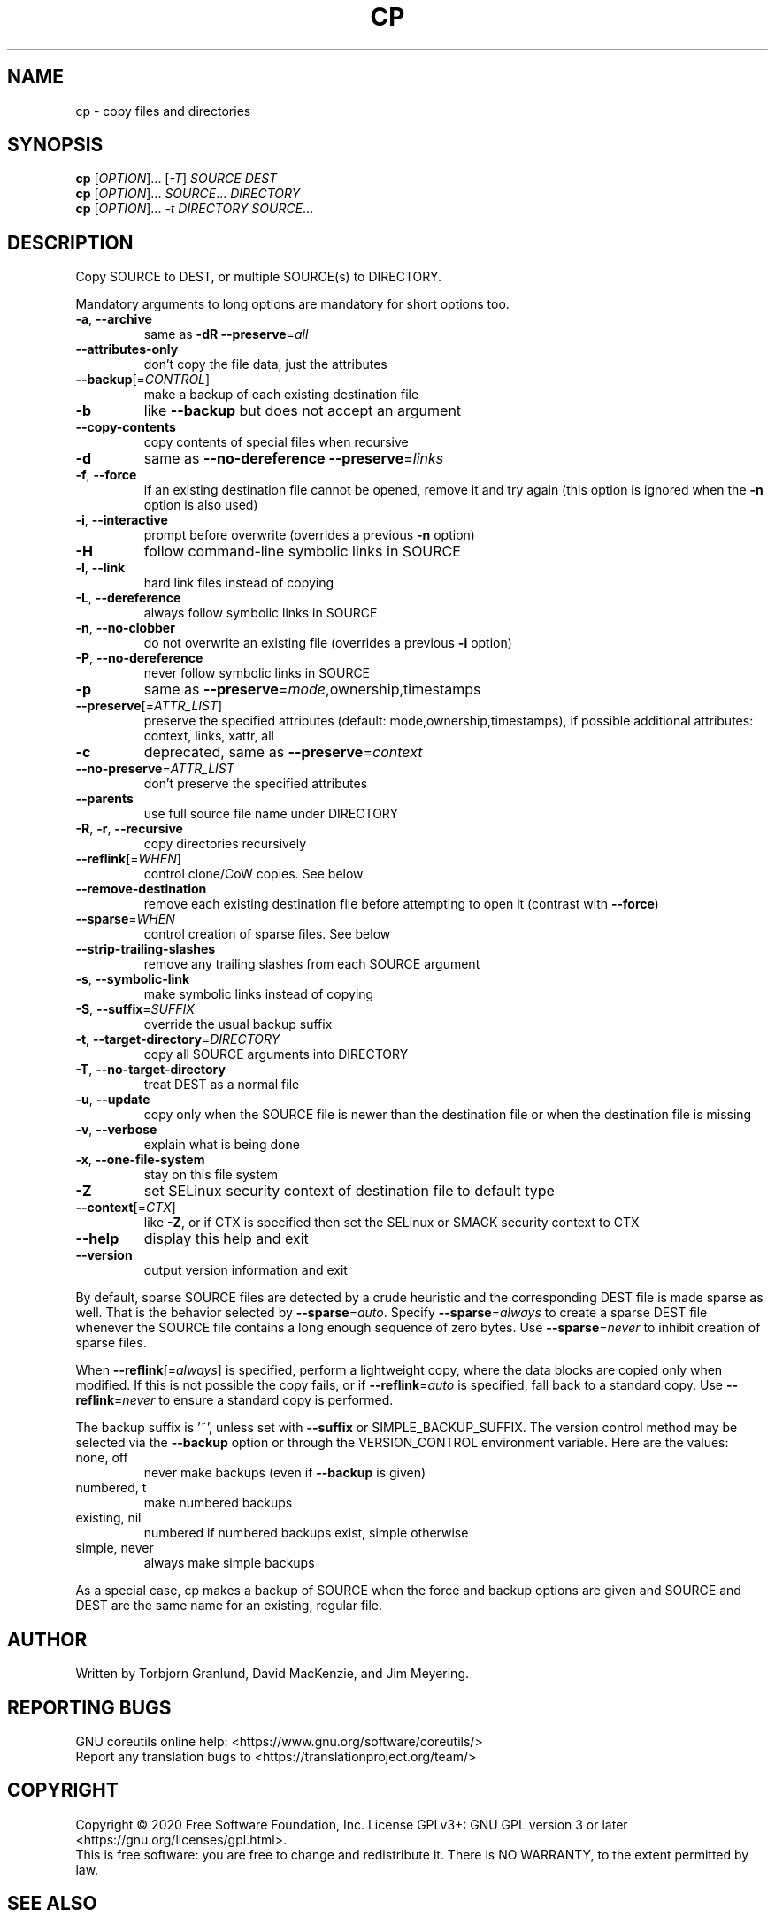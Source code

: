 .\" DO NOT MODIFY THIS FILE!  It was generated by help2man 1.47.3.
.TH CP "1" "June 2021" "GNU coreutils 8.32" "User Commands"
.SH NAME
cp \- copy files and directories
.SH SYNOPSIS
.B cp
[\fI\,OPTION\/\fR]... [\fI\,-T\/\fR] \fI\,SOURCE DEST\/\fR
.br
.B cp
[\fI\,OPTION\/\fR]... \fI\,SOURCE\/\fR... \fI\,DIRECTORY\/\fR
.br
.B cp
[\fI\,OPTION\/\fR]... \fI\,-t DIRECTORY SOURCE\/\fR...
.SH DESCRIPTION
.\" Add any additional description here
.PP
Copy SOURCE to DEST, or multiple SOURCE(s) to DIRECTORY.
.PP
Mandatory arguments to long options are mandatory for short options too.
.TP
\fB\-a\fR, \fB\-\-archive\fR
same as \fB\-dR\fR \fB\-\-preserve\fR=\fI\,all\/\fR
.TP
\fB\-\-attributes\-only\fR
don't copy the file data, just the attributes
.TP
\fB\-\-backup\fR[=\fI\,CONTROL\/\fR]
make a backup of each existing destination file
.TP
\fB\-b\fR
like \fB\-\-backup\fR but does not accept an argument
.TP
\fB\-\-copy\-contents\fR
copy contents of special files when recursive
.TP
\fB\-d\fR
same as \fB\-\-no\-dereference\fR \fB\-\-preserve\fR=\fI\,links\/\fR
.TP
\fB\-f\fR, \fB\-\-force\fR
if an existing destination file cannot be
opened, remove it and try again (this option
is ignored when the \fB\-n\fR option is also used)
.TP
\fB\-i\fR, \fB\-\-interactive\fR
prompt before overwrite (overrides a previous \fB\-n\fR
option)
.TP
\fB\-H\fR
follow command\-line symbolic links in SOURCE
.TP
\fB\-l\fR, \fB\-\-link\fR
hard link files instead of copying
.TP
\fB\-L\fR, \fB\-\-dereference\fR
always follow symbolic links in SOURCE
.TP
\fB\-n\fR, \fB\-\-no\-clobber\fR
do not overwrite an existing file (overrides
a previous \fB\-i\fR option)
.TP
\fB\-P\fR, \fB\-\-no\-dereference\fR
never follow symbolic links in SOURCE
.TP
\fB\-p\fR
same as \fB\-\-preserve\fR=\fI\,mode\/\fR,ownership,timestamps
.TP
\fB\-\-preserve\fR[=\fI\,ATTR_LIST\/\fR]
preserve the specified attributes (default:
mode,ownership,timestamps), if possible
additional attributes: context, links, xattr,
all
.TP
\fB\-c\fR
deprecated, same as \fB\-\-preserve\fR=\fI\,context\/\fR
.TP
\fB\-\-no\-preserve\fR=\fI\,ATTR_LIST\/\fR
don't preserve the specified attributes
.TP
\fB\-\-parents\fR
use full source file name under DIRECTORY
.TP
\fB\-R\fR, \fB\-r\fR, \fB\-\-recursive\fR
copy directories recursively
.TP
\fB\-\-reflink\fR[=\fI\,WHEN\/\fR]
control clone/CoW copies. See below
.TP
\fB\-\-remove\-destination\fR
remove each existing destination file before
attempting to open it (contrast with \fB\-\-force\fR)
.TP
\fB\-\-sparse\fR=\fI\,WHEN\/\fR
control creation of sparse files. See below
.TP
\fB\-\-strip\-trailing\-slashes\fR
remove any trailing slashes from each SOURCE
argument
.TP
\fB\-s\fR, \fB\-\-symbolic\-link\fR
make symbolic links instead of copying
.TP
\fB\-S\fR, \fB\-\-suffix\fR=\fI\,SUFFIX\/\fR
override the usual backup suffix
.TP
\fB\-t\fR, \fB\-\-target\-directory\fR=\fI\,DIRECTORY\/\fR
copy all SOURCE arguments into DIRECTORY
.TP
\fB\-T\fR, \fB\-\-no\-target\-directory\fR
treat DEST as a normal file
.TP
\fB\-u\fR, \fB\-\-update\fR
copy only when the SOURCE file is newer
than the destination file or when the
destination file is missing
.TP
\fB\-v\fR, \fB\-\-verbose\fR
explain what is being done
.TP
\fB\-x\fR, \fB\-\-one\-file\-system\fR
stay on this file system
.TP
\fB\-Z\fR
set SELinux security context of destination
file to default type
.TP
\fB\-\-context\fR[=\fI\,CTX\/\fR]
like \fB\-Z\fR, or if CTX is specified then set the
SELinux or SMACK security context to CTX
.TP
\fB\-\-help\fR
display this help and exit
.TP
\fB\-\-version\fR
output version information and exit
.PP
By default, sparse SOURCE files are detected by a crude heuristic and the
corresponding DEST file is made sparse as well.  That is the behavior
selected by \fB\-\-sparse\fR=\fI\,auto\/\fR.  Specify \fB\-\-sparse\fR=\fI\,always\/\fR to create a sparse DEST
file whenever the SOURCE file contains a long enough sequence of zero bytes.
Use \fB\-\-sparse\fR=\fI\,never\/\fR to inhibit creation of sparse files.
.PP
When \fB\-\-reflink\fR[=\fI\,always\/\fR] is specified, perform a lightweight copy, where the
data blocks are copied only when modified.  If this is not possible the copy
fails, or if \fB\-\-reflink\fR=\fI\,auto\/\fR is specified, fall back to a standard copy.
Use \fB\-\-reflink\fR=\fI\,never\/\fR to ensure a standard copy is performed.
.PP
The backup suffix is '~', unless set with \fB\-\-suffix\fR or SIMPLE_BACKUP_SUFFIX.
The version control method may be selected via the \fB\-\-backup\fR option or through
the VERSION_CONTROL environment variable.  Here are the values:
.TP
none, off
never make backups (even if \fB\-\-backup\fR is given)
.TP
numbered, t
make numbered backups
.TP
existing, nil
numbered if numbered backups exist, simple otherwise
.TP
simple, never
always make simple backups
.PP
As a special case, cp makes a backup of SOURCE when the force and backup
options are given and SOURCE and DEST are the same name for an existing,
regular file.
.SH AUTHOR
Written by Torbjorn Granlund, David MacKenzie, and Jim Meyering.
.SH "REPORTING BUGS"
GNU coreutils online help: <https://www.gnu.org/software/coreutils/>
.br
Report any translation bugs to <https://translationproject.org/team/>
.SH COPYRIGHT
Copyright \(co 2020 Free Software Foundation, Inc.
License GPLv3+: GNU GPL version 3 or later <https://gnu.org/licenses/gpl.html>.
.br
This is free software: you are free to change and redistribute it.
There is NO WARRANTY, to the extent permitted by law.
.SH "SEE ALSO"
Full documentation <https://www.gnu.org/software/coreutils/cp>
.br
or available locally via: info \(aq(coreutils) cp invocation\(aq
